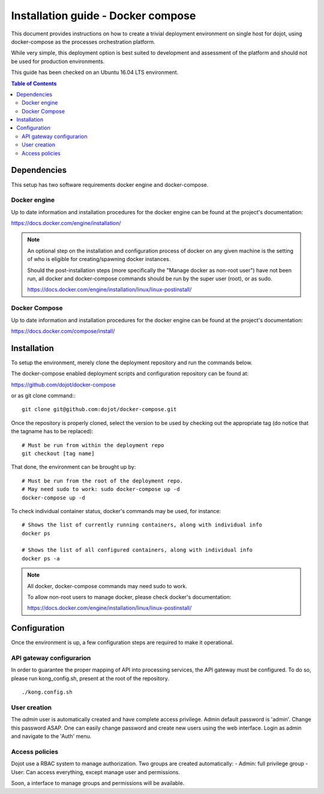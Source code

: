 Installation guide - Docker compose
===================================

This document provides instructions on how to create a trivial deployment
environment on single host for dojot, using docker-compose as the processes
orchestration platform.

While very simple, this deployment option is best suited to development and
assessment of the platform and should not be used for production environments.

This guide has been checked on an Ubuntu 16.04 LTS environment.

.. contents:: Table of Contents
  :local:

Dependencies
------------

This setup has two software requirements docker engine and docker-compose.

Docker engine
^^^^^^^^^^^^^

Up to date information and installation procedures for the docker engine can
be found at the project's documentation:

https://docs.docker.com/engine/installation/

.. note::

  An optional step on the installation and configuration process of docker on any given
  machine is the setting of who is eligible for creating/spawning docker instances.

  Should the post-installation steps (more specifically the "Manage docker as non-root user")
  have not been run, all docker and docker-compose commands should be run by the super user (root),
  or as sudo.

  https://docs.docker.com/engine/installation/linux/linux-postinstall/

Docker Compose
^^^^^^^^^^^^^^

Up to date information and installation procedures for the docker engine can
be found at the project's documentation:

https://docs.docker.com/compose/install/

Installation
------------

To setup the environment, merely clone the deployment repository and run the
commands below.

The docker-compose enabled deployment scripts and configuration repository
can be found at:

https://github.com/dojot/docker-compose

or as git clone command:::

  git clone git@github.com:dojot/docker-compose.git

Once the repository is properly cloned, select the version to be used by
checking out the appropriate tag (do notice that the tagname has to be replaced): ::

  # Must be run from within the deployment repo
  git checkout [tag name]

That done, the environment can be brought up by: ::

  # Must be run from the root of the deployment repo.
  # May need sudo to work: sudo docker-compose up -d
  docker-compose up -d


To check individual container status, docker's commands may be used, for instance: ::

  # Shows the list of currently running containers, along with individual info
  docker ps

  # Shows the list of all configured containers, along with individual info
  docker ps -a

.. note::

  All docker, docker-compose commands may need sudo to work.

  To allow non-root users to manage docker, please check docker's documentation:

  https://docs.docker.com/engine/installation/linux/linux-postinstall/

Configuration
-------------

Once the environment is up, a few configuration steps are required to make it
operational.


API gateway configurarion
^^^^^^^^^^^^^^^^^^^^^^^^^

In order to guarantee the proper mapping of API into processing services,
the API gateway must be configured. To do so, please run kong_config.sh,
present at the root of the repository. ::

  ./kong.config.sh

User creation
^^^^^^^^^^^^^

The `admin` user is automatically created and have complete access privilege.
Admin default password is 'admin'. Change this password ASAP.
One can easily change password and create new users using the web interface.
Login as admin and navigate to the 'Auth' menu.


Access policies
^^^^^^^^^^^^^

Dojot use a RBAC system to manage authorization.
Two groups are created automatically:
- Admin: full privilege group
- User: Can access everything, except manage user and permissions.

Soon, a interface to manage groups and permissions will be available.
